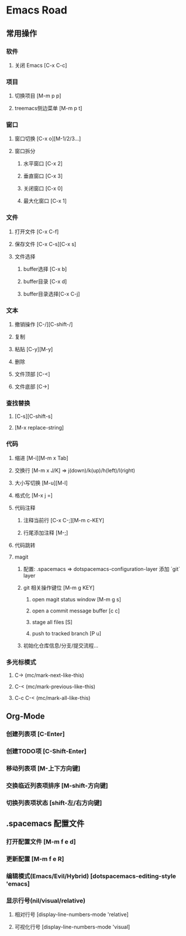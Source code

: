 * Emacs Road

** 常用操作

*** 软件
**** 关闭 Emacs [C-x C-c]


*** 项目
**** 切换项目 [M-m p p]
**** treemacs侧边菜单 [M-m p t]

*** 窗口
**** 窗口切换 [C-x o][M-1/2/3...]
**** 窗口拆分
***** 水平窗口 [C-x 2]
***** 垂直窗口 [C-x 3]
***** 关闭窗口 [C-x 0]
***** 最大化窗口 [C-x 1]

*** 文件
**** 打开文件 [C-x C-f]
**** 保存文件 [C-x C-s][C-x s]
**** 文件选择
***** buffer选择 [C-x b]
***** buffer目录 [C-x d]
***** buffer目录选择[C-x C-j]

*** 文本
**** 撤销操作 [C-/][C-shift-/]
**** 复制
**** 粘贴 [C-y][M-y]
**** 删除
**** 文件顶部 [C-<]
**** 文件底部 [C->]

*** 查找替换
**** [C-s][C-shift-s]
**** [M-x replace-string]

*** 代码
**** 缩进 [M-i][M-m x Tab]
**** 交换行 [M-m x J/K] => j(down)/k(up)/h(left)/l(right)
**** 大小写切换 [M-u][M-l]
**** 格式化 [M-x j =]
**** 代码注释
***** 注释当前行 [C-x C-;][M-m c-KEY]
***** 行尾添加注释 [M-;]
**** 代码跳转
**** magit
***** 配置: .spacemacs => dotspacemacs-configuration-layer 添加 `git` layer
***** git 相关操作键位 [M-m g KEY]
****** open magit status window [M-m g s]
****** open a commit message buffer [c c]
****** stage all files [S]
****** push to tracked branch [P u]
***** 初始化仓库信息/分支/提交流程...

*** 多光标模式
**** C-> (mc/mark-next-like-this)
**** C-< (mc/mark-previous-like-this)
**** C-c C-< (mc/mark-all-like-this)


** Org-Mode
*** 创建列表项 [C-Enter]
*** 创建TODO项 [C-Shift-Enter]
*** 移动列表项 [M-上下方向键]
*** 交换临近列表项排序 [M-shift-方向键]
*** 切换列表项状态 [shift-左/右方向键]

** .spacemacs 配置文件
*** 打开配置文件 [M-m f e d]
*** 更新配置 [M-m f e R]
*** 编辑模式(Emacs/Evil/Hybrid) [dotspacemacs-editing-style 'emacs]
*** 显示行号(nil/visual/relative)
**** 相对行号 [display-line-numbers-mode 'relative]
**** 可视化行号 [display-line-numbers-mode 'visual]
